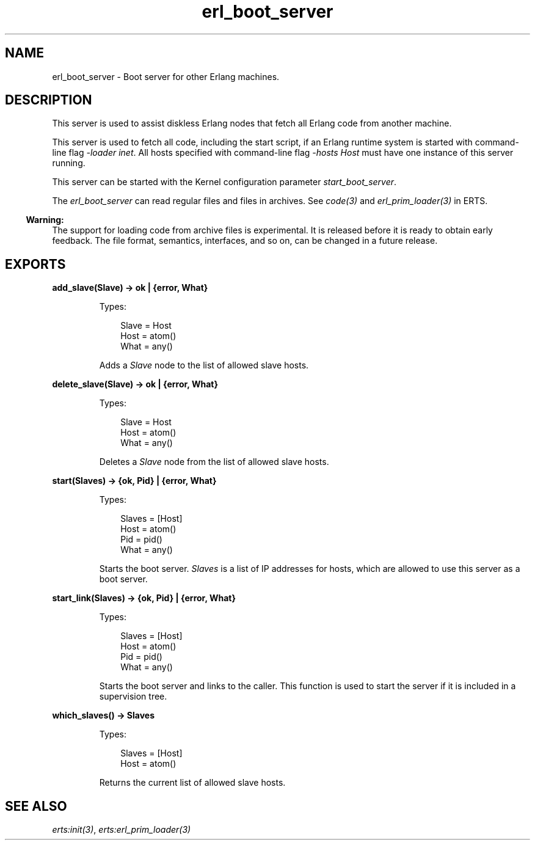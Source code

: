 .TH erl_boot_server 3 "kernel 5.3" "Ericsson AB" "Erlang Module Definition"
.SH NAME
erl_boot_server \- Boot server for other Erlang machines.
.SH DESCRIPTION
.LP
This server is used to assist diskless Erlang nodes that fetch all Erlang code from another machine\&.
.LP
This server is used to fetch all code, including the start script, if an Erlang runtime system is started with command-line flag \fI-loader inet\fR\&\&. All hosts specified with command-line flag \fI-hosts Host\fR\& must have one instance of this server running\&.
.LP
This server can be started with the Kernel configuration parameter \fIstart_boot_server\fR\&\&.
.LP
The \fIerl_boot_server\fR\& can read regular files and files in archives\&. See \fB\fIcode(3)\fR\&\fR\& and \fB\fIerl_prim_loader(3)\fR\&\fR\& in ERTS\&.
.LP

.RS -4
.B
Warning:
.RE
The support for loading code from archive files is experimental\&. It is released before it is ready to obtain early feedback\&. The file format, semantics, interfaces, and so on, can be changed in a future release\&.

.SH EXPORTS
.LP
.nf

.B
add_slave(Slave) -> ok | {error, What}
.br
.fi
.br
.RS
.LP
Types:

.RS 3
Slave = Host
.br
Host = atom()
.br
What = any()
.br
.RE
.RE
.RS
.LP
Adds a \fISlave\fR\& node to the list of allowed slave hosts\&.
.RE
.LP
.nf

.B
delete_slave(Slave) -> ok | {error, What}
.br
.fi
.br
.RS
.LP
Types:

.RS 3
Slave = Host
.br
Host = atom()
.br
What = any()
.br
.RE
.RE
.RS
.LP
Deletes a \fISlave\fR\& node from the list of allowed slave hosts\&.
.RE
.LP
.nf

.B
start(Slaves) -> {ok, Pid} | {error, What}
.br
.fi
.br
.RS
.LP
Types:

.RS 3
Slaves = [Host]
.br
Host = atom()
.br
Pid = pid()
.br
What = any()
.br
.RE
.RE
.RS
.LP
Starts the boot server\&. \fISlaves\fR\& is a list of IP addresses for hosts, which are allowed to use this server as a boot server\&.
.RE
.LP
.nf

.B
start_link(Slaves) -> {ok, Pid} | {error, What}
.br
.fi
.br
.RS
.LP
Types:

.RS 3
Slaves = [Host]
.br
Host = atom()
.br
Pid = pid()
.br
What = any()
.br
.RE
.RE
.RS
.LP
Starts the boot server and links to the caller\&. This function is used to start the server if it is included in a supervision tree\&.
.RE
.LP
.nf

.B
which_slaves() -> Slaves
.br
.fi
.br
.RS
.LP
Types:

.RS 3
Slaves = [Host]
.br
Host = atom()
.br
.RE
.RE
.RS
.LP
Returns the current list of allowed slave hosts\&.
.RE
.SH "SEE ALSO"

.LP
\fB\fIerts:init(3)\fR\&\fR\&, \fB\fIerts:erl_prim_loader(3)\fR\&\fR\&